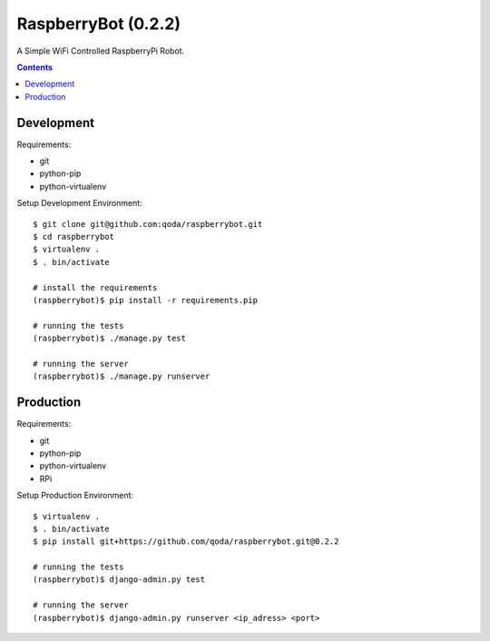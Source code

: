 RaspberryBot (0.2.2)
====================
A Simple WiFi Controlled RaspberryPi Robot.

.. contents::

Development
-----------

Requirements:

* git
* python-pip
* python-virtualenv

Setup Development Environment::

    $ git clone git@github.com:qoda/raspberrybot.git
    $ cd raspberrybot
    $ virtualenv .
    $ . bin/activate

    # install the requirements
    (raspberrybot)$ pip install -r requirements.pip

    # running the tests
    (raspberrybot)$ ./manage.py test

    # running the server
    (raspberrybot)$ ./manage.py runserver

Production
-----------

Requirements:

* git
* python-pip
* python-virtualenv
* RPi

Setup Production Environment::

    $ virtualenv .
    $ . bin/activate
    $ pip install git+https://github.com/qoda/raspberrybot.git@0.2.2

    # running the tests
    (raspberrybot)$ django-admin.py test

    # running the server
    (raspberrybot)$ django-admin.py runserver <ip_adress> <port>
